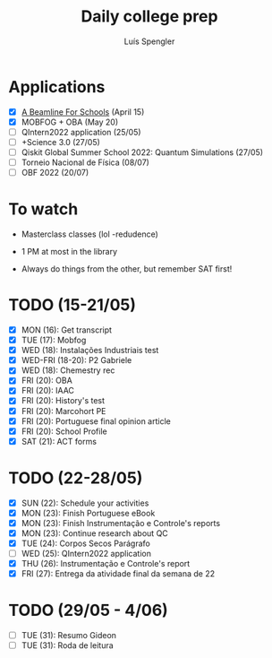 #+REVEAL_ROOT: https://cdn.jsdelivr.net/npm/reveal.js
#+REVEAL_REVEAL_JS_VERSION: 4
#+REVEAL_TRANS: linear
#+REVEAL_THEME: moon
#+OPTIONS: timestamp:nil toc:nil num:nil
#+Title: Daily college prep
#+Author: Luís Spengler

* Applications
- [X] [[https://beamlineforschools.cern/][A Beamline For Schools]] (April 15)
- [X] MOBFOG + OBA (May 20)
- [ ] QIntern2022 application (25/05)
- [ ] +Science 3.0 (27/05)
- [ ] Qiskit Global Summer School 2022: Quantum Simulations (27/05)
- [ ] Torneio Nacional de Física (08/07)
- [ ] OBF 2022 (20/07)

* To watch
+ Masterclass classes (lol -redudence)

+ 1 PM at most in the library
+ Always do things from the other, but remember SAT first!

* TODO (15-21/05)
+ [X] MON (16): Get transcript
+ [X] TUE (17): Mobfog
+ [X] WED (18): Instalações Industriais test
+ [X] WED-FRI (18-20): P2 Gabriele
+ [X] WED (18): Chemestry rec
+ [X] FRI (20): OBA
+ [X] FRI (20): IAAC
+ [X] FRI (20): History's test
+ [X] FRI (20): Marcohort PE
+ [X] FRI (20): Portuguese final opinion article
+ [X] FRI (20): School Profile
+ [X] SAT (21): ACT forms

* TODO (22-28/05)
+ [X] SUN (22): Schedule your activities
+ [X] MON (23): Finish Portuguese eBook
+ [X] MON (23): Finish Instrumentação e Controle's reports
+ [X] MON (23): Continue research about QC
+ [X] TUE (24): Corpos Secos Parágrafo
+ [ ] WED (25): QIntern2022 application
+ [X] THU (26): Instrumentação e Controle's report
+ [X] FRI (27): Entrega da atividade final da semana de 22

* TODO (29/05 - 4/06)
+ [ ] TUE (31): Resumo Gideon
+ [ ] TUE (31): Roda de leitura
